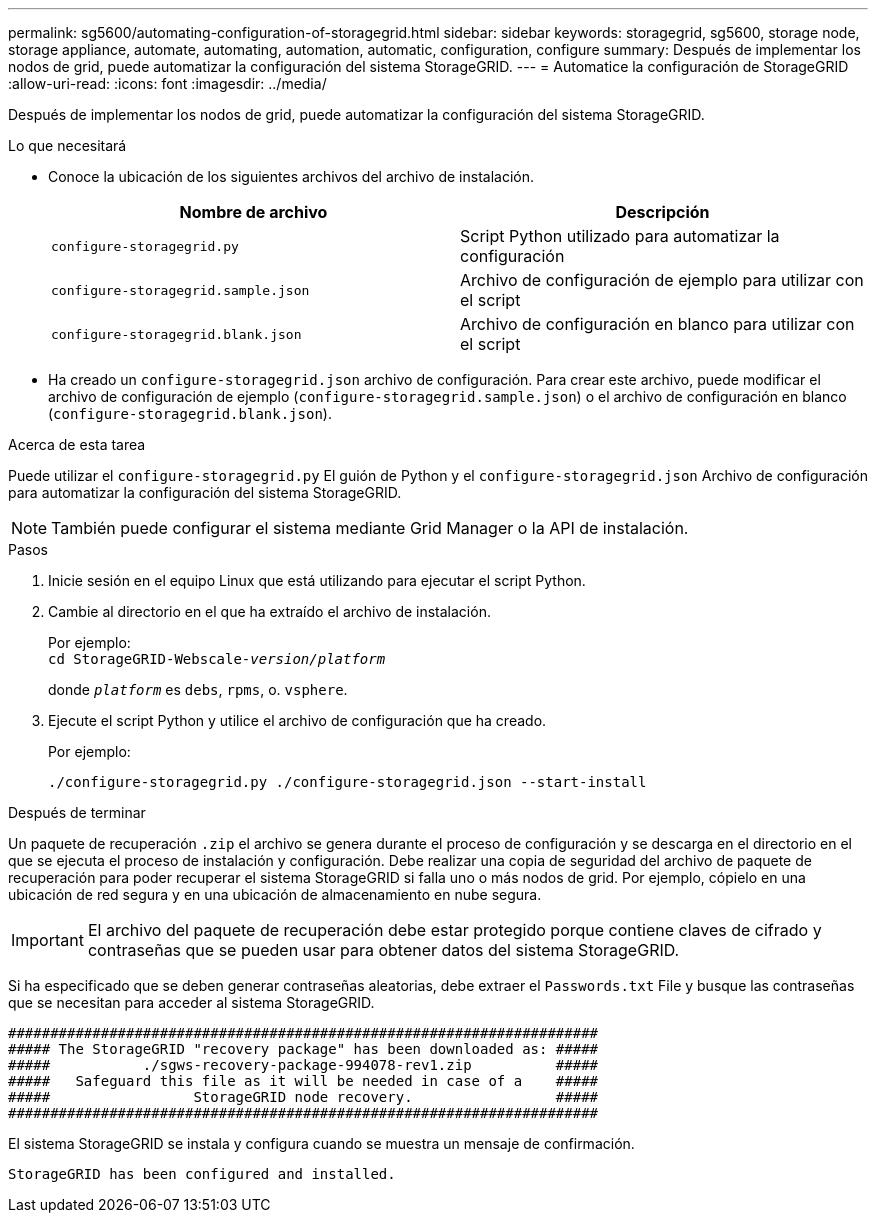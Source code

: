 ---
permalink: sg5600/automating-configuration-of-storagegrid.html 
sidebar: sidebar 
keywords: storagegrid, sg5600, storage node, storage appliance, automate, automating, automation, automatic, configuration, configure 
summary: Después de implementar los nodos de grid, puede automatizar la configuración del sistema StorageGRID. 
---
= Automatice la configuración de StorageGRID
:allow-uri-read: 
:icons: font
:imagesdir: ../media/


[role="lead"]
Después de implementar los nodos de grid, puede automatizar la configuración del sistema StorageGRID.

.Lo que necesitará
* Conoce la ubicación de los siguientes archivos del archivo de instalación.
+
|===
| Nombre de archivo | Descripción 


 a| 
`configure-storagegrid.py`
 a| 
Script Python utilizado para automatizar la configuración



 a| 
`configure-storagegrid.sample.json`
 a| 
Archivo de configuración de ejemplo para utilizar con el script



 a| 
`configure-storagegrid.blank.json`
 a| 
Archivo de configuración en blanco para utilizar con el script

|===
* Ha creado un `configure-storagegrid.json` archivo de configuración. Para crear este archivo, puede modificar el archivo de configuración de ejemplo (`configure-storagegrid.sample.json`) o el archivo de configuración en blanco (`configure-storagegrid.blank.json`).


.Acerca de esta tarea
Puede utilizar el `configure-storagegrid.py` El guión de Python y el `configure-storagegrid.json` Archivo de configuración para automatizar la configuración del sistema StorageGRID.


NOTE: También puede configurar el sistema mediante Grid Manager o la API de instalación.

.Pasos
. Inicie sesión en el equipo Linux que está utilizando para ejecutar el script Python.
. Cambie al directorio en el que ha extraído el archivo de instalación.
+
Por ejemplo: +
`cd StorageGRID-Webscale-_version/platform_`

+
donde `_platform_` es `debs`, `rpms`, o. `vsphere`.

. Ejecute el script Python y utilice el archivo de configuración que ha creado.
+
Por ejemplo:

+
[listing]
----
./configure-storagegrid.py ./configure-storagegrid.json --start-install
----


.Después de terminar
Un paquete de recuperación `.zip` el archivo se genera durante el proceso de configuración y se descarga en el directorio en el que se ejecuta el proceso de instalación y configuración. Debe realizar una copia de seguridad del archivo de paquete de recuperación para poder recuperar el sistema StorageGRID si falla uno o más nodos de grid. Por ejemplo, cópielo en una ubicación de red segura y en una ubicación de almacenamiento en nube segura.


IMPORTANT: El archivo del paquete de recuperación debe estar protegido porque contiene claves de cifrado y contraseñas que se pueden usar para obtener datos del sistema StorageGRID.

Si ha especificado que se deben generar contraseñas aleatorias, debe extraer el `Passwords.txt` File y busque las contraseñas que se necesitan para acceder al sistema StorageGRID.

[listing]
----
######################################################################
##### The StorageGRID "recovery package" has been downloaded as: #####
#####           ./sgws-recovery-package-994078-rev1.zip          #####
#####   Safeguard this file as it will be needed in case of a    #####
#####                 StorageGRID node recovery.                 #####
######################################################################
----
El sistema StorageGRID se instala y configura cuando se muestra un mensaje de confirmación.

[listing]
----
StorageGRID has been configured and installed.
----